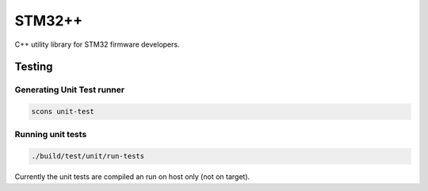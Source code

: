 STM32++
=======

C++ utility library for STM32 firmware developers.

Testing
-------

Generating Unit Test runner
^^^^^^^^^^^^^^^^^^^^^^^^^^^

.. code-block::

    scons unit-test

Running unit tests
^^^^^^^^^^^^^^^^^^

.. code-block::

    ./build/test/unit/run-tests

Currently the unit tests are compiled an run on host only (not on target).

.. <!--- vim: set expandtab tabstop=2 shiftwidth=2 syntax=rst: -->
